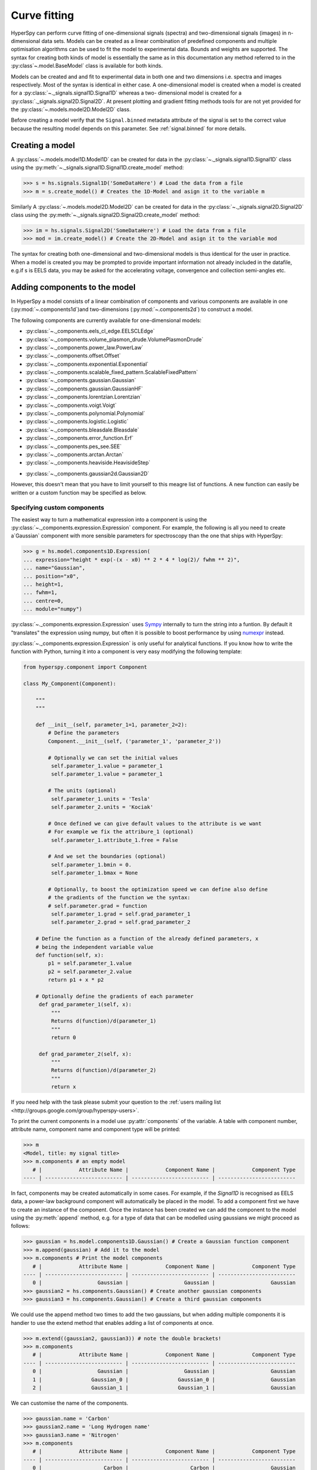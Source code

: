 Curve fitting
*************

HyperSpy can perform curve fitting of one-dimensional signals (spectra) and
two-dimensional signals (images) in n-dimensional data sets. Models can be
created as a linear combination of predefined components and multiple
optimisation algorithms can be used to fit the model to experimental data.
Bounds and weights are supported. The syntax for creating both kinds of model
is essentially the same as in this documentation any method referred to in
the :py:class`~.model.BaseModel` class is available for both kinds.

.. versionadded:: 1.0
   2D models. Note that this first implementation lacks many of the
   features of 1D models e.g. plotting. Those will be added in future releases.

Models can be created and and fit to experimental data in both one and two
dimensions i.e. spectra and images respectively. Most of the syntax is
identical in either case. A one-dimensional model is created when a model
is created for a :py:class:`~._signals.signal1D.Signal1D` whereas a two-
dimensional model is created for a :py:class:`._signals.signal2D.Signal2D`.
At present plotting and gradient fitting methods tools for are not yet
provided for the :py:class:`~.models.model2D.Model2D` class.

.. versionadded:: 0.7
   Binned/unbinned signals

Before creating a model verify that the ``Signal.binned`` metadata
attribute of the signal is set to the correct value because the resulting
model depends on this parameter. See :ref:`signal.binned` for more details.

Creating a model
----------------

A :py:class:`~.models.model1D.Model1D` can be created for data in the
:py:class:`~._signals.signal1D.Signal1D` class using the
:py:meth:`~._signals.signal1D.Signal1D.create_model` method:

.. code-block:: python

    >>> s = hs.signals.Signal1D('SomeDataHere') # Load the data from a file
    >>> m = s.create_model() # Creates the 1D-Model and asign it to the variable m

Similarly A :py:class:`~.models.model2D.Model2D` can be created for data in the
:py:class:`~._signals.signal2D.Signal2D` class using the
:py:meth:`~._signals.signal2D.Signal2D.create_model` method:

.. code-block:: python

    >>> im = hs.signals.Signal2D('SomeDataHere') # Load the data from a file
    >>> mod = im.create_model() # Create the 2D-Model and asign it to the variable mod

The syntax for creating both one-dimensional and two-dimensional models is thus
identical for the user in practice. When a model is created  you may be prompted
to provide important information not already included in the datafile, e.g.if s
is EELS data, you may be asked for the accelerating voltage, convergence and
collection semi-angles etc.

Adding components to the model
------------------------------

In HyperSpy a model consists of a linear combination of components
and various components are available in one (:py:mod:`~.components1d`)and
two-dimensions (:py:mod:`~.components2d`) to construct a
model.

The following components are currently available for one-dimensional models:

* :py:class:`~._components.eels_cl_edge.EELSCLEdge`
* :py:class:`~._components.volume_plasmon_drude.VolumePlasmonDrude`
* :py:class:`~._components.power_law.PowerLaw`
* :py:class:`~._components.offset.Offset`
* :py:class:`~._components.exponential.Exponential`
* :py:class:`~._components.scalable_fixed_pattern.ScalableFixedPattern`
* :py:class:`~._components.gaussian.Gaussian`
* :py:class:`~._components.gaussian.GaussianHF`
* :py:class:`~._components.lorentzian.Lorentzian`
* :py:class:`~._components.voigt.Voigt`
* :py:class:`~._components.polynomial.Polynomial`
* :py:class:`~._components.logistic.Logistic`
* :py:class:`~._components.bleasdale.Bleasdale`
* :py:class:`~._components.error_function.Erf`
* :py:class:`~._components.pes_see.SEE`
* :py:class:`~._components.arctan.Arctan`
* :py:class:`~._components.heaviside.HeavisideStep`

.. versionadded:: 1.0 The following components are currently available for two-dimensional models:

* :py:class:`~._components.gaussian2d.Gaussian2D`

However, this doesn't mean that you have to limit yourself to this meagre list of functions.
A new function can easily be written or a custom function may be specified as below.

Specifying custom components
^^^^^^^^^^^^^^^^^^^^^^^^^^^^

.. _expression_component-label:

.. versionadded:: 0.8.1 :py:class:`~._components.expression.Expression` component

The easiest way to turn a mathematical expression into a component is using the
:py:class:`~._components.expression.Expression` component. For example, the
following is all you need to create a`Gaussian` component  with more sensible
parameters for spectroscopy than the one that ships with HyperSpy:

.. code-block:: python

    >>> g = hs.model.components1D.Expression(
    ... expression="height * exp(-(x - x0) ** 2 * 4 * log(2)/ fwhm ** 2)",
    ... name="Gaussian",
    ... position="x0",
    ... height=1,
    ... fwhm=1,
    ... centre=0,
    ... module="numpy")

:py:class:`~._components.expression.Expression` uses `Sympy
<http://www.sympy.org>`_ internally to turn the string into
a funtion. By default it "translates" the expression using
numpy, but often it is possible to boost performance by using
`numexpr <https://github.com/pydata/numexpr>`_ instead.


:py:class:`~._components.expression.Expression` is only useful for analytical
functions. If you know how to write the function with Python, turning it into
a component is very easy modifying the following template:


.. code-block:: python

    from hyperspy.component import Component

    class My_Component(Component):

        """
        """

        def __init__(self, parameter_1=1, parameter_2=2):
            # Define the parameters
            Component.__init__(self, ('parameter_1', 'parameter_2'))

            # Optionally we can set the initial values
             self.parameter_1.value = parameter_1
             self.parameter_1.value = parameter_1

            # The units (optional)
             self.parameter_1.units = 'Tesla'
             self.parameter_2.units = 'Kociak'

            # Once defined we can give default values to the attribute is we want
            # For example we fix the attribure_1 (optional)
             self.parameter_1.attribute_1.free = False

            # And we set the boundaries (optional)
             self.parameter_1.bmin = 0.
             self.parameter_1.bmax = None

            # Optionally, to boost the optimization speed we can define also define
            # the gradients of the function we the syntax:
            # self.parameter.grad = function
             self.parameter_1.grad = self.grad_parameter_1
             self.parameter_2.grad = self.grad_parameter_2

        # Define the function as a function of the already defined parameters, x
        # being the independent variable value
        def function(self, x):
            p1 = self.parameter_1.value
            p2 = self.parameter_2.value
            return p1 + x * p2

        # Optionally define the gradients of each parameter
         def grad_parameter_1(self, x):
             """
             Returns d(function)/d(parameter_1)
             """
             return 0

         def grad_parameter_2(self, x):
             """
             Returns d(function)/d(parameter_2)
             """
             return x


If you need help with the task please submit your question to the :ref:`users
mailing list <http://groups.google.com/group/hyperspy-users>`.


.. _model_components-label:

.. versionchanged:: 0.8.1 printing current model components

To print the current components in a model use :py:attr:`components` of the
variable. A table with component number, attribute name, component name and
component type will be printed:

.. code-block:: python

    >>> m
    <Model, title: my signal title>
    >>> m.components # an empty model
       # |            Attribute Name |            Component Name |            Component Type
    ---- | ------------------------- | ------------------------- | -------------------------


In fact, components may be created automatically in some cases. For example, if
the `Signal1D` is recognised as EELS data, a power-law background component will
automatically be placed in the model. To add a component first we have to create
an instance of the component. Once the instance has been created we can add the
component to the model using the :py:meth:`append` method, e.g. for a type of
data that can be modelled using gaussians we might proceed as follows:


.. code-block:: python

    >>> gaussian = hs.model.components1D.Gaussian() # Create a Gaussian function component
    >>> m.append(gaussian) # Add it to the model
    >>> m.components # Print the model components
       # |            Attribute Name |            Component Name |            Component Type
    ---- | ------------------------- | ------------------------- | -------------------------
       0 |                  Gaussian |                  Gaussian |                  Gaussian
    >>> gaussian2 = hs.components.Gaussian() # Create another gaussian components
    >>> gaussian3 = hs.components.Gaussian() # Create a third gaussian components


We could use the append method two times to add the two gaussians, but when
adding multiple components it is handier to use the extend method that enables
adding a list of components at once.


.. code-block:: python

    >>> m.extend((gaussian2, gaussian3)) # note the double brackets!
    >>> m.components
       # |            Attribute Name |            Component Name |            Component Type
    ---- | ------------------------- | ------------------------- | -------------------------
       0 |                  Gaussian |                  Gaussian |                  Gaussian
       1 |                Gaussian_0 |                Gaussian_0 |                  Gaussian
       2 |                Gaussian_1 |                Gaussian_1 |                  Gaussian


We can customise the name of the components.

.. code-block:: python

    >>> gaussian.name = 'Carbon'
    >>> gaussian2.name = 'Long Hydrogen name'
    >>> gaussian3.name = 'Nitrogen'
    >>> m.components
       # |            Attribute Name |            Component Name |            Component Type
    ---- | ------------------------- | ------------------------- | -------------------------
       0 |                    Carbon |                    Carbon |                  Gaussian
       1 |        Long_Hydrogen_name |        Long Hydrogen name |                  Gaussian
       2 |                  Nitrogen |                  Nitrogen |                  Gaussian


Two components cannot have the same name.

.. code-block:: python

    >>> gaussian2.name = 'Carbon'
    Traceback (most recent call last):
      File "<ipython-input-5-2b5669fae54a>", line 1, in <module>
        g2.name = "Carbon"
      File "/home/fjd29/Python/hyperspy/hyperspy/component.py", line 466, in name
        "the name " + str(value))
    ValueError: Another component already has the name Carbon


It is possible to access the components in the model by their name or by the
index in the model.

.. code-block:: python

    >>> m
       # |            Attribute Name |            Component Name |            Component Type
    ---- | ------------------------- | ------------------------- | -------------------------
       0 |                    Carbon |                    Carbon |                  Gaussian
       1 |        Long_Hydrogen_name |        Long Hydrogen name |                  Gaussian
       2 |                  Nitrogen |                  Nitrogen |                  Gaussian
    >>> m[0]
    <Carbon (Gaussian component)>
    >>> m["Long Hydrogen name"]
    <Long Hydrogen name (Gaussian component)>

.. versionadded:: 0.8.1 :py:attr:`components` attribute

In addition, the components can be accessed in the
:py:attr:`~.model.BaseModel.components` `Model` attribute. This is specially
useful when working in interactive data analysis with IPython because it
enables tab completion.

.. code-block:: python

    >>> m
       # |            Attribute Name |            Component Name |            Component Type
    ---- | ------------------------- | ------------------------- | -------------------------
       0 |                    Carbon |                    Carbon |                  Gaussian
       1 |        Long_Hydrogen_name |        Long Hydrogen name |                  Gaussian
       2 |                  Nitrogen |                  Nitrogen |                  Gaussian
    >>> m.components.Long_Hydrogen_name
    <Long Hydrogen name (Gaussian component)>


It is possible to "switch off" a component by setting its
:py:attr:`~.component.Component.active` to `False`. When a components is
switched off, to all effects it is as if it was not part of the model. To
switch it on simply set the :py:attr:`~.component.Component.active` attribute
back to `True`.

.. versionadded:: 0.7.1 :py:attr:`~.component.Component.active_is_multidimensional`

In multidimensional signals it is possible to store the value of the
:py:attr:`~.component.Component.active` attribute at each navigation index.
To enable this feature for a given component set the
:py:attr:`~.component.Component.active_is_multidimensional` attribute to
`True`.

.. code-block:: python

    >>> s = hs.signals.Signal1D(np.arange(100).reshape(10,10))
    >>> m = s.create_model()
    >>> g1 = hs.model.components1D.Gaussian()
    >>> g2 = hs.model.components1D.Gaussian()
    >>> m.extend([g1,g2])
    >>> g1.active_is_multidimensional = True
    >>> g1._active_array
    array([ True,  True,  True,  True,  True,  True,  True,  True,  True,  True], dtype=bool)
    >>> g2._active_array is None
    True
    >>> m.set_component_active_value(False)
    >>> g1._active_array
    array([False, False, False, False, False, False, False, False, False, False], dtype=bool)
    >>> m.set_component_active_value(True, only_current=True)
    >>> g1._active_array
    array([ True, False, False, False, False, False, False, False, False, False], dtype=bool)
    >>> g1.active_is_multidimensional = False
    >>> g1._active_array is None
    True


Indexing model
--------------

.. versionadded:: 0.9 model indexing

Often it is useful to consider only part of the model - for example at
a particular location (i.e. a slice in the navigation space) or energy range
(i.e. a slice in the signal space). This can be done using exactly the same
syntax that we use for signal indexing (:ref:`signal.indexing`).
:py:attr:`~.model.red_chisq` and :py:attr:`~.model.dof` are automatically
recomputed for the resulting slices.

.. code-block:: python

    >>> s = hs.signals.Signal1D(np.arange(100).reshape(10,10))
    >>> m = s.create_model()
    >>> m.append(hs.model.components1D.Gaussian())
    >>> # select first three navigation pixels and last five signal channels
    >>> m1 = m.inav[:3].isig[-5:]
    >>> m1.signal1D
    <Signal1D, title: , dimensions: (3|5)>


Getting and setting parameter values and attributes
---------------------------------------------------

:py:meth:`~.model.BaseModel.print_current_values` prints the value of the
parameters of the components in the current coordinates.

:py:attr:`~.component.Component.parameters` contains a list of the parameters
of a component and :py:attr:`~.component.Component.free_parameters` lists only
the free parameters.

The value of a particular parameter can be accessed in the
:py:attr:`~.component.Parameter.value`.

If a model contains several components with the same parameters, it is possible
to change them all by using :py:meth:`~.model.BaseModel.set_parameters_value`.
Example:

.. code-block:: python

    >>> s = hs.signals.Signal1D(np.arange(100).reshape(10,10))
    >>> m = s.create_model()
    >>> g1 = hs.model.components1D.Gaussian()
    >>> g2 = hs.model.components1D.Gaussian()
    >>> m.extend([g1,g2])
    >>> m.set_parameters_value('A', 20)
    >>> g1.A.map['values']
    array([ 20.,  20.,  20.,  20.,  20.,  20.,  20.,  20.,  20.,  20.])
    >>> g2.A.map['values']
    array([ 20.,  20.,  20.,  20.,  20.,  20.,  20.,  20.,  20.,  20.])
    >>> m.set_parameters_value('A', 40, only_current=True)
    >>> g1.A.map['values']
    array([ 40.,  20.,  20.,  20.,  20.,  20.,  20.,  20.,  20.,  20.])
    >>> m.set_parameters_value('A',30, component_list=[g2])
    >>> g2.A.map['values']
    array([ 30.,  30.,  30.,  30.,  30.,  30.,  30.,  30.,  30.,  30.])
    >>> g1.A.map['values']
    array([ 40.,  20.,  20.,  20.,  20.,  20.,  20.,  20.,  20.,  20.])


To set the the `free` state of a parameter change the
:py:attr:`~.component.Parameter.free` attribute. To change the `free` state of
all parameters in a component to `True` use
:py:meth:`~.component.Component.set_parameters_free`, and
:py:meth:`~.component.Component.set_parameters_not_free` for setting them to
`False`. Specific parameter-names can also be specified by using
`parameter_name_list`, shown in the example:

.. code-block:: python

    >>> g = hs.model.components1D.Gaussian()
    >>> g.free_parameters
    set([<Parameter A of Gaussian component>,
        <Parameter sigma of Gaussian component>,
        <Parameter centre of Gaussian component>])
    >>> g.set_parameters_not_free()
    set([])
    >>> g.set_parameters_free(parameter_name_list=['A','centre'])
    set([<Parameter A of Gaussian component>,
         <Parameter centre of Gaussian component>])


Similar functions exist for :py:class:`~.model.BaseModel`:
:py:meth:`~.model.BaseModel.set_parameters_free` and
:py:meth:`~.model.BaseModel.set_parameters_not_free`. Which sets the
:py:attr:`~.component.Parameter.free` states for the parameters in components
in a model. Specific components and parameter-names can also be specified. For
example:

.. code-block:: python

    >>> g1 = hs.model.components1D.Gaussian()
    >>> g2 = hs.model.components1D.Gaussian()
    >>> m.extend([g1,g2])
    >>> m.set_parameters_not_free()
    >>> g1.free_parameters
    set([])
    >>> g2.free_parameters
    set([])
    >>> m.set_parameters_free(parameter_name_list=['A'])
    >>> g1.free_parameters
    set([<Parameter A of Gaussian component>])
    >>> g2.free_parameters
    set([<Parameter A of Gaussian component>])
    >>> m.set_parameters_free([g1], parameter_name_list=['sigma'])
    >>> g1.free_parameters
    set([<Parameter A of Gaussian component>,
         <Parameter sigma of Gaussian component>])
    >>> g2.free_parameters
    set([<Parameter A of Gaussian component>])


The value of a parameter can be coupled to the value of another by setting the
:py:attr:`~.component.Parameter.twin` attribute.

For example:

.. code-block:: python

    >>> gaussian.parameters # Print the parameters of the gaussian components
    (A, sigma, centre)
    >>> gaussian.centre.free = False # Fix the centre
    >>> gaussian.free_parameters  # Print the free parameters
    set([A, sigma])
    >>> m.print_current_values() # Print the current value of all the free parameters
    Components	Parameter	Value
    Normalized Gaussian
            A	1.000000
            sigma	1.000000
    Normalized Gaussian
            centre	0.000000
            A	1.000000
            sigma	1.000000
    Normalized Gaussian
            A	1.000000
            sigma	1.000000
            centre	0.000000
    >>> gaussian2.A.twin = gaussian3.A # Couple the A parameter of gaussian2 to the A parameter of gaussian 3
    >>> gaussian2.A.value = 10 # Set the gaussian2 centre value to 10
    >>> m.print_current_values()
    Components	Parameter	Value
    Carbon
            sigma	1.000000
            A	1.000000
            centre	0.000000
    Hydrogen
            sigma	1.000000
            A	10.000000
            centre	10.000000
    Nitrogen
            sigma	1.000000
            A	10.000000
            centre	0.000000

    >>> gaussian3.A.value = 5 # Set the gaussian1 centre value to 5
    >>> m.print_current_values()
    Components	Parameter	Value
    Carbon
            sigma	1.000000
            A	1.000000
            centre	0.000000
    Hydrogen
            sigma	1.000000
            A	5.000000
            centre	10.000000
    Nitrogen
            sigma	1.000000
            A	5.000000
            centre	0.000000


By default the coupling function is the identity function. However it is
possible to set a different coupling function by setting the
:py:attr:`~.component.Parameter.twin_function` and
:py:attr:`~.component.Parameter.twin_inverse_function` attributes.  For
example:

    >>> gaussian2.A.twin_function = lambda x: x**2
    >>> gaussian2.A.twin_inverse_function = lambda x: np.sqrt(np.abs(x))
    >>> gaussian2.A.value = 4
    >>> m.print_current_values()
    Components	Parameter	Value
    Carbon
            sigma	1.000000
            A	1.000000
            centre	0.000000
    Hydrogen
            sigma	1.000000
            A	4.000000
            centre	10.000000
    Nitrogen
            sigma	1.000000
            A	2.000000
            centre	0.000000

    >>> gaussian3.A.value = 4
    >>> m.print_current_values()
    Components	Parameter	Value
    Carbon
            sigma	1.000000
            A	1.000000
            centre	0.000000
    Hydrogen
            sigma	1.000000
            A	16.000000
            centre	10.000000
    Nitrogen
            sigma	1.000000
            A	4.000000
            centre	0.000000

.. _model.fitting:

Fitting the model to the data
-----------------------------

To fit the model to the data at the current coordinates (e.g. to fit one
spectrum at a particular point in a spectrum-image) use
:py:meth:`~.model.BaseModel.fit`.

The following table summarizes the features of the currently available
optimizers:


.. table:: Features of curve fitting optimizers.

    +-----------+--------+------------------+-----------------------------------+
    | Optimizer | Bounds | Error estimation | Method                            |
    +===========+========+==================+===================================+
    | "leastsq" |  No    | Yes              | least squares                     |
    +-----------+--------+------------------+-----------------------------------+
    | "mpfit"   |  Yes   | Yes              | least squares                     |
    +-----------+--------+------------------+-----------------------------------+
    | "odr"     |  No    | Yes              | least squares                     |
    +-----------+--------+------------------+-----------------------------------+
    |  "fmin"   |  No    | No               | least squares, maximum likelihood |
    +-----------+--------+------------------+-----------------------------------+

The following example shows how to perfom least squares with error estimation.

First we create data consisting of a line line ``y = a*x + b`` with ``a = 1``
and ``b = 100`` and we add white noise to it:

.. code-block:: python

    >>> s = hs.signals.SpectrumSimulation(
    ...     np.arange(100, 300))
    >>> s.add_gaussian_noise(std=100)

To fit it we create a model consisting of a
:class:`~._components.polynomial.Polynomial` component of order 1 and fit it
to the data.

.. code-block:: python

    >>> m = s.create_model()
    >>> line = hs.model.components1D.Polynomial(order=1)
    >>> m.append(line)
    >>> m.fit()

On fitting completion, the optimized value of the parameters and their estimated
standard deviation are stored in the following line attributes:

.. code-block:: python

    >>> line.coefficients.value
    (0.99246156488437653, 103.67507406125888)
    >>> line.coefficients.std
    (0.11771053738516088, 13.541061301257537)



When the noise is heterocedastic, only if the
``metadata.Signal.Noise_properties.variance`` attribute of the
:class:`~._signals.signal1d.Signal1D` instance is defined can the errors be
estimated accurately. If the variance is not defined, the standard deviation of
the parameters are still computed and stored in the
:attr:`~.component.Parameter.std` attribute by setting variance equal 1.
However, the value won't be correct unless an accurate value of the variance is
defined in ``metadata.Signal.Noise_properties.variance``. See
:ref:`signal.noise_properties` for more information.

In the following example, we add poissonian noise to the data instead of
gaussian noise and proceed to fit as in the previous example.

.. code-block:: python

    >>> s = hs.signals.SpectrumSimulation(
    ...     np.arange(300))
    >>> s.add_poissonian_noise()
    >>> m = s.create_model()
    >>> line  = hs.model.components1D.Polynomial(order=1)
    >>> m.append(line)
    >>> m.fit()
    >>> line.coefficients.value
    (1.0052331707848698, -1.0723588390873573)
    >>> line.coefficients.std
    (0.0081710549764721901, 1.4117294994070277)

Because the noise is heterocedastic, the least squares optimizer estimation is
biased. A more accurate result can be obtained by using weighted least squares
instead that, although still biased for poissonian noise, is a good
approximation in most cases.

.. code-block:: python

   >>> s.estimate_poissonian_noise_variance(expected_value=hs.signals.Signal1D(np.arange(300)))
   >>> m.fit()
   >>> line.coefficients.value
   (1.0004224896604759, -0.46982916592391377)
   >>> line.coefficients.std
   (0.0055752036447948173, 0.46950832982673557)


We can use poissonian maximum likelihood estimation
instead that is an unbiased estimator for poissonian noise.

.. code-block:: python

   >>> m.fit(fitter="fmin", method="ml")
   >>> line.coefficients.value
   (1.0030718094185611, -0.63590210946134107)

Problems of ill-conditioning and divergence can be ameliorated by using bounded
optimization. Currently, only the "mpfit" optimizer supports bounds. In the
following example a gaussian histogram is fitted using a
:class:`~._components.gaussian.Gaussian` component using mpfit and bounds on
the ``centre`` parameter.

.. code-block:: python

    >>> s = hs.signals.BaseSignal(np.random.normal(loc=10, scale=0.01,
    size=1e5)).get_histogram()
    >>> s.metadata.Signal.binned = True
    >>> m = s.create_model()
    >>> g1 = hs.model.components1D.Gaussian()
    >>> m.append(g1)
    >>> g1.centre.value = 7
    >>> g1.centre.bmin = 7
    >>> g1.centre.bmax = 14
    >>> g1.centre.bounded = True
    >>> m.fit(fitter="mpfit", bounded=True)
    >>> m.print_current_values()
    Components  Parameter   Value
    Gaussian
            sigma   0.00996345
            A   99918.7
            centre  9.99976



.. versionadded:: 0.7 chi-squared and reduced chi-squared

The chi-squared, reduced chi-squared and the degrees of freedom are
computed automatically when fitting. They are stored as signals, in the
:attr:`~.model.BaseModel.chisq`, :attr:`~.model.BaseModel.red_chisq`  and
:attr:`~.model.BaseModel.dof` attributes of the model respectively. Note that,
unless ``metadata.Signal.Noise_properties.variance`` contains an accurate
estimation of the variance of the data, the chi-squared and reduced
chi-squared cannot be computed correctly. This is also true for
homocedastic noise.

.. _model.visualization:

Visualizing the model
^^^^^^^^^^^^^^^^^^^^^

To visualise the result use the :py:meth:`~.model.BaseModel.plot` method:

.. code-block:: python

    >>> m.plot() # Visualise the results

.. versionadded:: 0.7

By default only the full model line is displayed in the plot. In addition, it
is possible to display the individual components by calling
:py:meth:`~.model.BaseModel.enable_plot_components` or directly using
:py:meth:`~.model.BaseModel.plot`:

.. code-block:: python

    >>> m.plot(plot_components=True) # Visualise the results

To disable this feature call :py:meth:`~.model.BaseModel.disable_plot_components`.

.. versionadded:: 0.7.1 :py:meth:`~.model.Model.suspend_update` and :py:meth:`~.model.Model.resume_update`

By default the model plot is automatically updated when any parameter value
changes. It is possible to suspend this feature with
:py:meth:`~.model.BaseModel.suspend_update`. To resume it use
:py:meth:`~.model.BaseModel.resume_update`.


.. _model.starting:

Setting the initial parameters
^^^^^^^^^^^^^^^^^^^^^^^^^^^^^^

Non-linear regression often requires setting sensible starting
parameters. This can be done by plotting the model and adjusting the parameters
by hand.

.. versionadded:: 0.7

    In addition, it is possible to fit a given component  independently using
    the :py:meth:`~.model.Model.fit_component` method.


.. versionadded:: 0.8.5
    :py:meth:`~.model.Model.notebook_interaction`,

.. _notebook_interaction-label:

If running in a Jupyter Notebook, interactive widgets can be used to
conveniently adjust the parameter values by running
:py:meth:`~.model.Model.notebook_interaction` for :py:class:`~.model.Model`,
:py:class:`~.component.Component` and
:py:class:`~.component.Parameter`.

.. Warning::

    :py:meth:`~.model.Model.notebook_interaction` functions require
    ``ipywidgets``, which is an optional dependency of HyperSpy.


.. figure::  images/notebook_widgets.png
    :align:   center
    :width:   985

    Interactive widgets for the full model in a Jupyter notebook. Drag the
    sliders to adjust current parameter values. Typing different minimum and
    maximum values changes the boundaries of the slider.


.. versionadded:: 0.6
    :py:meth:`~.model.Model.enable_adjust_position` and
    :py:meth:`~.model.Model.disable_adjust_position`

Also, :py:meth:`~.model.BaseModel.enable_adjust_position` provides an interactive
way of setting the position of the components with a well define position.
:py:meth:`~.model.BaseModel.disable_adjust_position` disables the tool.


.. figure::  images/model_adjust_position.png
    :align:   center
    :width:   500

    Interactive component position adjustment tool.Drag the vertical lines
    to set the initial value of the position parameter.



Exclude data from the fitting process
^^^^^^^^^^^^^^^^^^^^^^^^^^^^^^^^^^^^^

The following :py:class:`~.model.BaseModel` methods can be used to exclude
undesired spectral channels from the fitting process:

* :py:meth:`~.model.BaseModel.set_signal_range`
* :py:meth:`~.model.BaseModel.remove_signal_range`
* :py:meth:`~.model.BaseModel.reset_signal_range`

Fitting multidimensional datasets
^^^^^^^^^^^^^^^^^^^^^^^^^^^^^^^^^

To fit the model to all the elements of a multidimensional datataset use
:py:meth:`~.model.BaseModel.multifit`, e.g.:

.. code-block:: python

    >>> m.multifit() # warning: this can be a lengthy process on large datasets

:py:meth:`~.model.BaseModel.multifit` fits the model at the first position,
store the result of the fit internally and move to the next position until
reaching the end of the dataset.

Sometimes one may like to store and fetch the value of the parameters at a
given position manually. This is possible using
:py:meth:`~.model.BaseModel.store_current_values` and
:py:meth:`~.model.BaseModel.fetch_stored_values`.


Visualising the result of the fit
^^^^^^^^^^^^^^^^^^^^^^^^^^^^^^^^^

The :py:class:`~.model.BaseModel` :py:meth:`~.models.BaseModel.plot_results`,
:py:class:`~.component.Component` :py:meth:`~.component.Component.plot` and
:py:class:`~.component.Parameter` :py:meth:`~.component.Parameter.plot` methods
can be used to visualise the result of the fit **when fitting multidimensional
datasets**.

.. _storing_models:

Storing models
--------------
.. versionadded:: 1.0 :py:class:`~.signal.ModelManager`

Multiple models can be stored in the same signal. In particular, when
:py:meth:`~.model.store` is called, a full "frozen" copy of the model is stored
in :py:attr:`~.signal.models`. The stored models can be recreated at any time
by calling :py:meth:`~.signal.models.restore` with the stored model name as an
argument. To remove a model from storage, simply call
:py:meth:`~.signal.models.remove`

The stored models can be either given a name, or assigned one automatically.
The automatic naming follows alphabetical scheme, with the sequence being (a,
b, ..., z, aa, ab, ..., az, ba, ...).

.. NOTE::

    If you want to slice a model, you have to perform the operation on the
    model itself, not its stored version

.. WARNING::

    Modifying a signal in-place (e.g. :py:meth:`~.signal.map`,
    :py:meth:`~.signal.crop`, :py:meth:`~.signal.align1D`,
    :py:meth:`~.signal.align2D` and similar) will invalidate all stored models.
    This is done intentionally.

Current stored models can be listed by calling :py:attr:`~.signal.models`:

.. code-block:: python

    >>> m = s.create_model()
    >>> m.append(hs.model.components1D.Lorentzian())
    >>> m.store('myname')
    >>> s.models
    └── myname
        ├── components
        │   └── Lorentzian
        ├── date = 2015-09-07 12:01:50
        └── dimensions = (|100)

    >>> m.append(hs.model.components1D.Exponential())
    >>> m.store() # assign model name automatically
    >>> s.models
    ├── a
    │   ├── components
    │   │   ├── Exponential
    │   │   └── Lorentzian
    │   ├── date = 2015-09-07 12:01:57
    │   └── dimensions = (|100)
    └── myname
        ├── components
        │   └── Lorentzian
        ├── date = 2015-09-07 12:01:50
        └── dimensions = (|100)
    >>> m1 = s.models.restore('myname')
    >>> m1.components
       # |            Attribute Name |            Component Name |            Component Type
    ---- | ------------------------- | ------------------------- | -------------------------
       0 |                Lorentzian |                Lorentzian |                Lorentzian

Saving and loading the result of the fit
^^^^^^^^^^^^^^^^^^^^^^^^^^^^^^^^^^^^^^^^
.. versionadded:: 1.0

To save a model, a convenience function :py:meth:`~.model.save` is provided,
which stores the current model into its signal and saves the signal. As
described in :ref:`storing_models`, more than just one model can be saved with
one signal.

.. code-block:: python

    >>> m = s.create_model()
    >>> # analysis and fitting goes here
    >>> m.save('my_filename', 'model_name')
    >>> l = hs.load('my_filename.hdf5')
    >>> m = l.models.restore('model_name') # or l.models.model_name.restore()

For older versions of HyperSpy (before 0.9), the instructions were as follows:

    Note that this method is known to be brittle i.e. there is no
    guarantee that a version of HyperSpy different from the one used to save the
    model will be able to load it successfully.  Also, it is advisable not to use
    this method in combination with functions that alter the value of the
    parameters interactively (e.g.  `enable_adjust_position`) as the modifications
    made by this functions are normally not stored in the IPython notebook or
    Python script.

    To save a model:

    1. Save the parameter arrays to a file using
       :py:meth:`~.model.BaseModel.save_parameters2file`.

    2. Save all the commands that used to create the model to a file. This
       can be done in the form of an IPython notebook or a Python script.

    3.  (Optional) Comment out or delete the fitting commangs (e.g. `multifit`).

    To recreate the model:

    1. Execute the IPython notebook or Python script.

    2. Use :py:meth:`~.model.BaseModel.load_parameters_from_file` to load back the
       parameter values and arrays.


Exporting the result of the fit
^^^^^^^^^^^^^^^^^^^^^^^^^^^^^^^

The :py:class:`~.model.BaseModel` :py:meth:`~.model.BaseModel.export_results`,
:py:class:`~.component.Component` :py:meth:`~.component.Component.export` and
:py:class:`~.component.Parameter` :py:meth:`~.component.Parameter.export`
methods can be used to export the result of the optimization in all supported
formats.

Batch setting of parameter attributes
-------------------------------------
.. versionadded:: 0.6

The following methods can be used to ease the task of setting some important
parameter attributes:

* :py:meth:`~.model.BaseModel.set_parameters_not_free`
* :py:meth:`~.model.BaseModel.set_parameters_free`
* :py:meth:`~.model.BaseModel.set_parameters_value`
